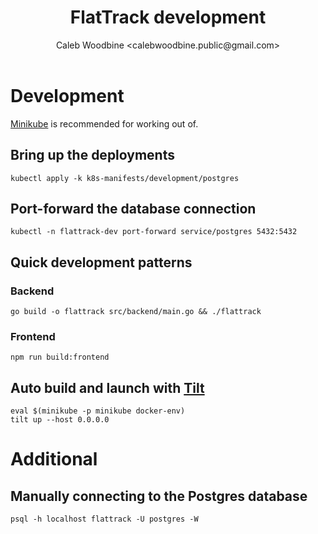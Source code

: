 #+TITLE: FlatTrack development
#+AUTHOR: Caleb Woodbine <calebwoodbine.public@gmail.com>

* Development
[[https://minikube.sigs.k8s.io][Minikube]] is recommended for working out of.

** Bring up the deployments
   #+begin_src shell
   kubectl apply -k k8s-manifests/development/postgres
   #+end_src
   
** Port-forward the database connection   
   #+begin_src shell
   kubectl -n flattrack-dev port-forward service/postgres 5432:5432
   #+end_src

** Quick development patterns
*** Backend
    #+begin_src shell
    go build -o flattrack src/backend/main.go && ./flattrack
    #+end_src
*** Frontend
    #+begin_src shell
    npm run build:frontend
    #+end_src

** Auto build and launch with [[https://tilt.dev][Tilt]]
   #+begin_src shell
     eval $(minikube -p minikube docker-env)
     tilt up --host 0.0.0.0
   #+end_src

* Additional
** Manually connecting to the Postgres database
   #+begin_src shell
   psql -h localhost flattrack -U postgres -W
   #+end_src

